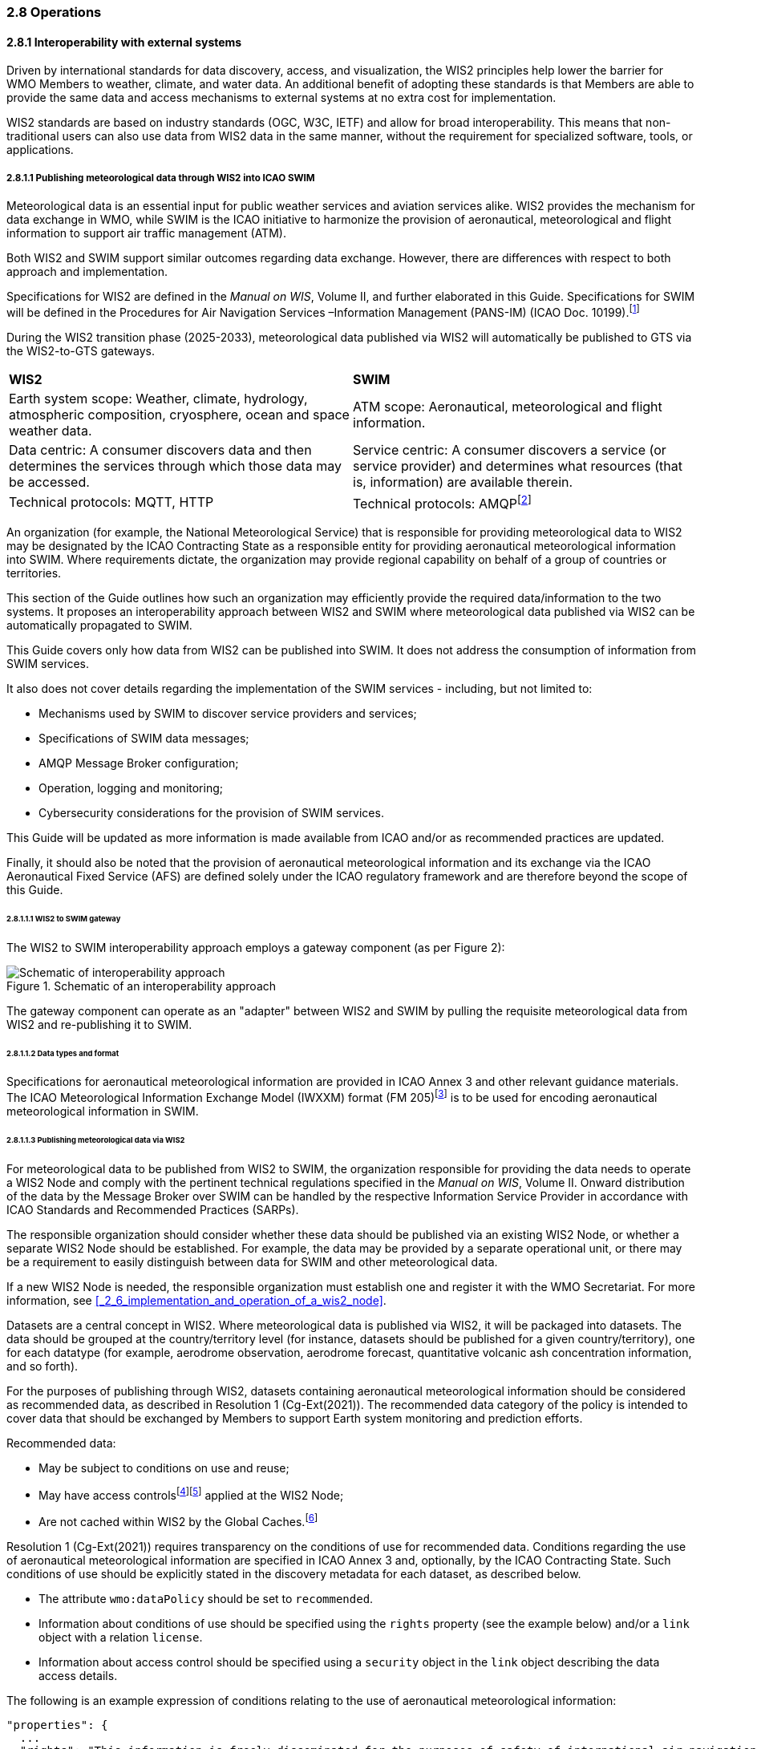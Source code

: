 === 2.8 Operations

==== 2.8.1 Interoperability with external systems

Driven by international standards for data discovery, access, and visualization, the WIS2 principles help lower the barrier for WMO Members to weather, climate, and water data. An additional benefit of adopting these standards is that Members are able to provide the same data and access mechanisms to external systems at no extra cost for implementation.  

WIS2 standards are based on industry standards (OGC, W3C, IETF) and allow for broad interoperability.  This means that non-traditional users can also
use data from WIS2 data in the same manner, without the requirement for specialized software, tools, or applications.

===== 2.8.1.1 Publishing meteorological data through WIS2 into ICAO SWIM

Meteorological data is an essential input for public weather services
and aviation services alike. WIS2 provides the mechanism for data exchange
in WMO, while SWIM is the ICAO initiative to harmonize the provision of aeronautical, meteorological and flight information to support air traffic management (ATM).

Both WIS2 and SWIM support similar outcomes regarding data
exchange. However, there are differences with respect to both approach and
implementation.

Specifications for WIS2 are defined in the _Manual on WIS_, Volume II, and further elaborated in this Guide. Specifications for SWIM will be defined in the Procedures for Air Navigation Services –Information Management (PANS-IM) (ICAO Doc. 10199).footnote:[PANS-IM is expected to available on ICAO NET by July 2024 and to become applicable in November 2024. The information provided herein is based on draft proposals from ICAO.]

During the WIS2 transition phase (2025-2033), meteorological data published
via WIS2 will automatically be published to GTS via the WIS2-to-GTS gateways.

|===
|*WIS2* |*SWIM*
|Earth system scope: Weather, climate, hydrology, atmospheric
composition, cryosphere, ocean and space weather data. |ATM scope: Aeronautical, meteorological and flight information.

|Data centric: A consumer discovers data and then determines the
services through which those data may be accessed. |Service centric: A
consumer discovers a service (or service provider) and determines what
resources (that is, information) are available therein.

|Technical protocols: MQTT, HTTP |Technical protocols:
AMQPfootnote:[AMQP 1.0 is one of the protocols proposed in the draft PANS-IM.]
|===

An organization (for example, the National Meteorological Service) that is
responsible for providing meteorological data to WIS2 may be designated by the ICAO Contracting State as a responsible entity for providing aeronautical meteorological information into SWIM.
Where requirements dictate, the organization may provide regional
capability on behalf of a group of countries or territories.

This section of the Guide outlines how such an organization may efficiently provide the required data/information to the two systems. It proposes an
interoperability approach between WIS2 and SWIM where meteorological
data published via WIS2 can be automatically propagated to SWIM.

This Guide covers only how data from WIS2 can be published into SWIM.
It does not address the consumption of information from SWIM services.

It also does not cover details regarding the implementation of the SWIM
services - including, but not limited to:

* Mechanisms used by SWIM to discover service providers and services;
* Specifications of SWIM data messages;
* AMQP Message Broker configuration;
* Operation, logging and monitoring;
* Cybersecurity considerations for the provision of SWIM services.

This Guide will be updated as more information is made available from
ICAO and/or as recommended practices are updated.

Finally, it should also be noted that the provision of aeronautical meteorological information and its exchange via the ICAO
Aeronautical Fixed Service (AFS) are defined solely under the ICAO regulatory framework and are therefore beyond the scope of this Guide.

====== 2.8.1.1.1 WIS2 to SWIM gateway

The WIS2 to SWIM interoperability approach employs a gateway component (as per Figure 2):

.Schematic of an interoperability approach
image::images/wis2-to-swim-temp.png[Schematic of interoperability approach]

The gateway component can operate as an "adapter" between WIS2 and SWIM by pulling
the requisite meteorological data from WIS2 and re-publishing it
to SWIM.

====== 2.8.1.1.2 Data types and format

Specifications for aeronautical meteorological information are provided in ICAO
Annex 3 and other relevant guidance materials. The ICAO Meteorological Information Exchange Model (IWXXM) format (FM 205)footnote:[IWXXM (FM 205) is defined in the _Manual on Codes_ (WMO-No. 306), Volume I.3.] is to be used for encoding aeronautical meteorological information in SWIM.

====== 2.8.1.1.3 Publishing meteorological data via WIS2
For meteorological data to be published from WIS2 to SWIM, the organization
responsible for providing the data needs to operate a WIS2 Node and
comply with the pertinent technical regulations specified in the
_Manual on WIS_, Volume II. Onward distribution of the
data by the Message Broker over SWIM can be handled by the
respective Information Service Provider in accordance with ICAO
Standards and Recommended Practices (SARPs).

The responsible organization should consider whether these
data should be published via an existing WIS2 Node, or whether a separate
WIS2 Node should be established. For example, the data may be
provided by a separate operational unit, or there may be a requirement to easily
distinguish between data for SWIM and other meteorological data.

If a new WIS2 Node is needed, the responsible organization must
establish one and register it with the WMO Secretariat. For more information, see <<_2_6_implementation_and_operation_of_a_wis2_node>>.

Datasets are a central concept in WIS2. Where
meteorological data is published via WIS2, it will be packaged into
datasets. The data should be grouped at the country/territory
level (for instance, datasets should be published for a given country/territory), one for each datatype (for example,
aerodrome observation, aerodrome forecast, quantitative volcanic ash
concentration information, and so forth).

For the purposes of publishing through WIS2, datasets containing aeronautical meteorological information should be considered as recommended data, as
described in Resolution 1 (Cg-Ext(2021)).
The recommended data category of the policy is intended to cover data
that should be exchanged by Members to support Earth system monitoring
and prediction efforts.

Recommended data:

* May be subject to conditions on use and reuse;
* May have access controlsfootnote:[WIS2 follows OpenAPI recommendations
regarding the security schemes for authenticated
access - either HTTP authentication, API keys, OAuth2 or OpenID
Connect Discovery. For more information, see
OpenAPI Security Scheme Object: https://spec.openapis.org/oas/v3.1.0#security-scheme-object.]footnote:[WIS2 does not provide any guidance on use of Public Key Infrastructure (PKI).] applied at the WIS2 Node;
* Are not cached within WIS2 by the Global Caches.footnote:[Global
Caches enable the highly available, low-latency distribution of core data.
Given that core data is provided on a free and unrestricted basis,
Global Caches do not implement any data access control.]

Resolution 1 (Cg-Ext(2021)) requires transparency on the conditions of use for recommended data. Conditions regarding the use of aeronautical meteorological information are specified in ICAO Annex 3 and, optionally, by the ICAO Contracting State. Such conditions of use should be explicitly stated in the discovery metadata for each dataset, as described below.

* The attribute ``wmo:dataPolicy`` should be set to ``recommended``.
* Information about conditions of use should be specified using the ``rights`` property (see the example below) and/or a ``link`` object with a relation ``license``.
* Information about access control should be specified using a ``security`` object in the ``link`` object describing the data access details.

.The following is an example expression of conditions relating to the use of aeronautical meteorological information:
[source,json]
----
"properties": {
  ...
  "rights": "This information is freely disseminated for the purposes of safety of international air navigation. ICAO Annex 3"
  ...
}
----
 
For more information on the WMO Core Metadata Profile, see the
_Manual on WIS_, Volume II, Appendix F. WMO Core Metadata Profile (Version 2).

On receipt of new data, the WIS2 Node will:

1. Publish the data as a resource via a web server (or web service);
2. Publish a WIS2 Notification Message  advertising the availability of the data resource to a local Message Broker.

Note that, in contrast to GTS, WIS2 publishes data resources
individually, each with an associated notification message. WIS2 does
not group data resources into bulletins.

The data resource is identified using a URL. The notification message
refers to the data resource using this URL.footnote:[Where the data
resource does not exceed 4 Kb, it may be embedded in the
notification message.]

For more details on the WIS2 Notification Message, see the _Manual on WIS_, Volume II, Appendix E. WIS2 Notification Message.

The notification message must be published to the proper topic on the
Message Broker. WIS2 defines a standard topic hierarchy to ensure
that data are published consistently by all WIS2 Nodes. Notification
messages for aviation data should be published on a specific topic
allowing a data consumer, such as the gateway, to subscribe only to
aviation-specific notifications. See the example below.

.Example topic used to publish notifications about quantitative volcanic ash concentration information:
[source,text]
----
origin/a/wis2/{centre-id}/data/recommended/weather/aviation/qvaci
----

For more details on the WIS Topic Hierarchy, see the _Manual on WIS_, Volume II, Appendix D. WIS2 Topic Hierarchy.

WIS Global Brokers subscribe to the local Message Brokers of WIS2 Nodes
and republish notification messages for global distribution.

At a minimum, the WIS2 Node should retain the aviation data for a
duration that meets the needs of the gateway. A retention period of at
least 24 hours is recommended.

====== 2.8.1.1.4 Gateway implementation

The potential interactions between the gateway component, WIS2 and SWIM are
illustrated in Figure 3.footnote:[Note that the figure simplifies
the transmission of discovery metadata from the WIS2 Node to the Global
Discovery Catalogue. The WIS2 Node publishes notification
messages advertising the availability of a new discovery metadata resource
at a given URL. These messages are republished by the Global Broker. The
Global Discovery Catalogue subscribes to a Global Broker and downloads
the discovery metadata from the WIS2 Node using the URL supplied in the
message.]

.Interactions between the gateway component and WIS2 and SWIM components
image::images/wis2-to-swim-interaction-temp.png[Interactions between the gateway component and the WIS2 and SWIM components]

**Configuration**

Dataset discovery metadata will provide
useful information that can be used to configure the gateway component, for example, the
topic(s) to subscribe to plus additional information that may be
needed for the SWIM service.

Discovery metadata can be downloaded from the Global Discovery Catalogue.

**Functions**

The gateway component implements the following functions:

* Subscribe to the pertinent topic(s) for notifications about new
aeronautical meteorological information;footnote:[WIS2 recommends subscribing to
notifications from a Global Broker. However, where both a gateway component and a WIS2
Node are operated by the same organization, it may be advantageous to
subscribe directly to the local Message Broker of WIS2 Node, for example, to
reduce latency.]
* On receipt of notification messages about newly available data:
** Parse the notification message, discarding duplicate messages already
processed;
** Download the data resource from the WIS2
Nodefootnote:[The WIS2 Node may control access to data. If this is the case, the gateway component will need to be implemented accordingly] using the URL in the message - the
resource should be in IWXXM format;
** Create a new data message as per the SWIM specifications, including
the unique identifier extracted from the data resourcefootnote:[In case
a unique identifier is required for proper passing of an aviation
weather message to the gateway component, the GTS abbreviated heading
(TTAAii CCCC YYGGgg) in the COLLECT envelop can be used (available in IWXXM messages
that have a corresponding TAC message). Alternatively, content in the attribute
``gml:identifier`` (available in newer IWXXM messages such as WAFS SIGWX
Forecast and QVACI), may also serve this purpose. There is currently no agreed
definition for a unique identifier for IWXXM METAR and TAF reports for
individual aerodromes.], and embed the aviation weather data resource
within the data message;
** Publish the data message to the appropriate topic on the SWIM Message
Broker component of the SWIM service.

The choice of protocol for publishing to the SWIM Message Broker should
be based on a bilateral agreement between operators of the gateway component and
the SWIM service.

The gateway component should implement logging and error handling as necessary to
enable reliable operations. WIS2 uses the OpenMetrics
standardfootnote:[See OpenMetrics:
https://openmetrics.io.] to publish metrics and other operating information. The use of OpenMetrics
by the gateway component would enable monitoring and performance reporting to be
easily integrated into the WIS2 system.

**Operation**

The gateway component may be operated at the national or regional level depending on
the organizational governance in place.

====== 2.8.1.1.5 SWIM service

The SWIM aviation weather information service may include of a Message Broker
component which implements the Advanced Message Queuing Protocol (AMQP) 1.0 messaging standard.footnote:[See AMQP
1.0: https://www.amqp.org/resources/specifications.]

The Message Broker publishes the data messages provided by the gateway component.

The Message Broker must ensure that data messages are provided only by
authorized sources, such as a gateway, and should validate incoming messages as aeronautical meteorological information.

===== 2.8.1.2 Ocean Data and Information System

The Ocean Data and Information System (ODIS) is a federation of 
independent data systems, coordinated by the International Oceanographic 
Data and Information Exchange (IODE) of  the Intergovernmental Oceanographic Commission of the United Nations Educational, Scientific and Cultural Organization (IOC-UNESCO). This federation 
includes continental-scale data systems, as well as those of small 
organizations. ODIS partners use web architectural approaches to share 
metadata describing their holdings, services, and other capacities. In 
brief, IODE publishes guidelines on how to share metadata as linked open 
data, serialized in JSON-LD using schema.orgfootnote:[See https://schema.org.]
semantics. ODIS nodes use these guidelines to publish their metadata 
catalogues on the Web. This allows all systems with web connectivity to 
harvest and merge these catalogues, creating a global map of the ocean 
data. IODE harvests all metadata shared by ODIS partners, combines 
these metadata and creates a knowledge graph, and processes these metadata to export derivative 
products (for example, diagnostic reports and cloud-optimized data products). 
The Ocean InfoHub (OIH) system is IODE's Reference Implementation of a
discovery system leveraging ODIS. ODIS architecture and tools are
free and open-source software (FOSS), with regular releases published for the
community.

To reach beyond the oceans domain, ODIS works with other data systems and 
federations, such as WIS2, to define sustainable data and metadata exchanges 
and - where needed - translators or converters. The resources needed to 
convert between such systems are developed in the open and in close
collaboration with staff from those systems. These exchanges include
the extract, transform and load (ETL) functions to ensure that the bilateral exchange is mutually beneficial.

====== 2.8.1.2.1 Cross system interoperability

Given the strong support for standards and interoperability by both WIS2
and ODIS, data and metadata exchange are carried out using web architecture
principles and approaches. The ability to discover ODIS data on WIS2 (and the reverse) is a goal in extending the reach of both systems and data
beyond their primary communities of interest.

WIS2 Global Discovery Catalogues will provide discovery metadata records
using the OGC API - Records standard. The Global Discovery Catalogues will include schema.org and JSON-LD
annotations on WCMP2 discovery metadata to enable cross-pollination
and federation.

ODIS dataset records will be made available using the WCMP2 standard and provided
as objects available via HTTP for ingest, validation and publication to the Global Discovery Catalogues as a
federated catalogue.  ODIS data will be published as recommended data as per the WMO Unified Data Policy (Resolution 1 (Cg-Ext(2021))).
(See Figure 4)

.WIS2 and ODIS metadata and catalogue interoperability
image::images/wis2-odis-metadata-discovery-interop.png[Figure 4. WIS2 and ODIS metadata and catalogue interoperability]

As a result, federated discovery will be realized between both systems, users will be able to access the data from as close as possible to their source, and the data will be able to be used and reused in an authoritative manner. 
